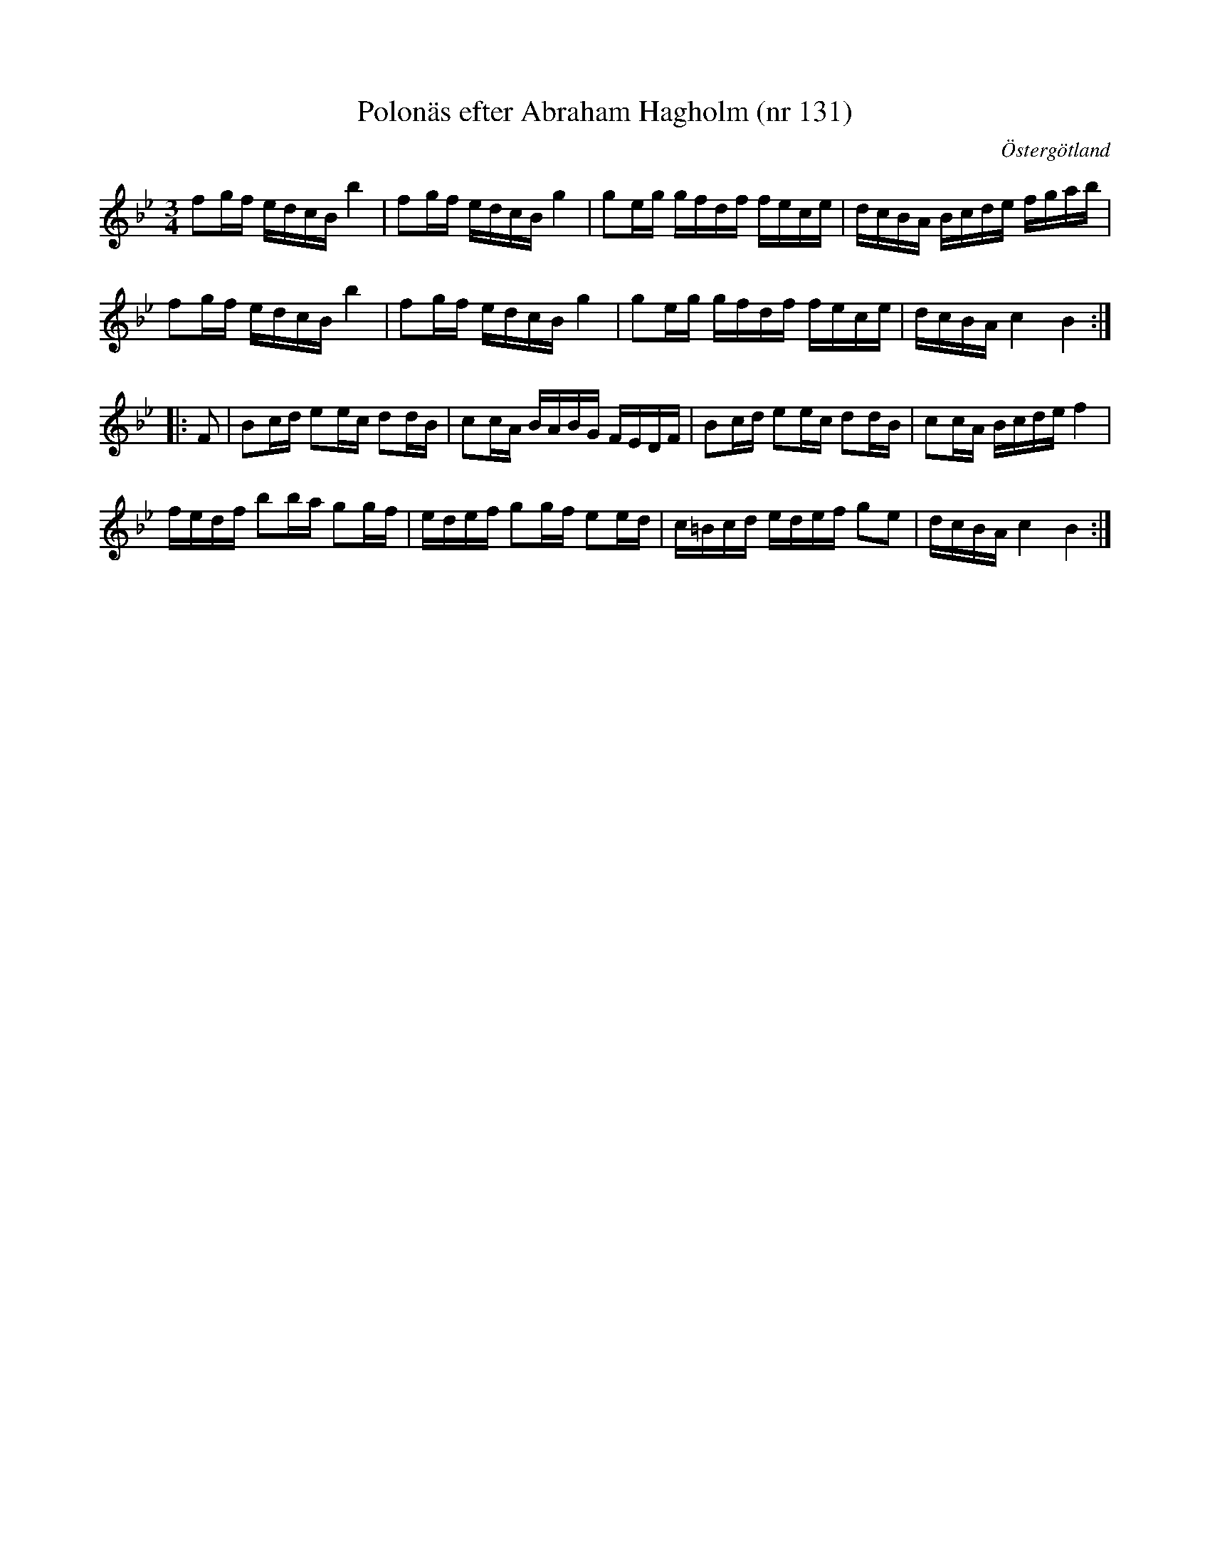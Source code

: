 %%abc-charset utf-8

X: 1241
T: Polonäs efter Abraham Hagholm (nr 131) 
S: efter Abraham Hagholm
R: Polonäs
O: Östergötland
B: Abraham Hagholms notbok, nr 131
B: FMK - katalog M26 bild 26
B: Jämför FMK - katalog MMD70 bild 5
Z: Nils L
M: 3/4
L: 1/16
K: Bb
f2gf edcB b4 | f2gf edcB g4 | g2eg gfdf fece | dcBA Bcde fgab |
f2gf edcB b4 | f2gf edcB g4 | g2eg gfdf fece | dcBA c4 B4 ::
F2 | B2cd e2ec d2dB | c2cA BABG FEDF | B2cd e2ec d2dB | c2cA Bcde f4 |
     fedf b2ba g2gf | edef g2gf e2ed | c=Bcd edef g2e2 | dcBA c4 B4 :|

